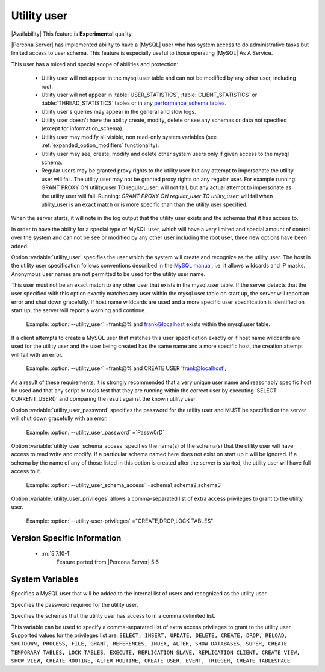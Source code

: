 .. _psaas_utility_user:

==============
 Utility user
==============

|Availability| This feature is **Experimental** quality.


|Percona Server| has implemented ability to have a |MySQL| user who has system access to do administrative tasks but limited access to user schema. This feature is especially useful to those operating |MySQL| As A Service. 

This user has a mixed and special scope of abilities and protection:

  * Utility user will not appear in the mysql.user table and can not be modified by any other user, including root.

  * Utility user will not appear in :table:`USER_STATISTICS`, :table:`CLIENT_STATISTICS` or :table:`THREAD_STATISTICS` tables or in any `performance_schema tables <https://dev.mysql.com/doc/dev/mysql-server/latest/group__performance__schema__tables.html>`__.

  * Utility user's queries may appear in the general and slow logs.

  * Utility user doesn't have the ability create, modify, delete or see any schemas or data not specified (except for information_schema).

  * Utility user may modify all visible, non read-only system variables (see :ref:`expanded_option_modifiers` functionality).

  * Utility user may see, create, modify and delete other system users only if given access to the mysql schema.

  * Regular users may be granted proxy rights to the utility user but any attempt to impersonate the utility user will fail. The utility user may not be granted proxy rights on any regular user. For example running: GRANT PROXY ON utility_user TO regular_user; will not fail, but any actual attempt to impersonate as the utility user will fail. Running: `GRANT PROXY ON regular_user TO utility_user;` will fail when utility_user is an exact match or is more specific than than the utility user specified.

When the server starts, it will note in the log output that the utility user exists and the schemas that it has access to.

In order to have the ability for a special type of MySQL user, which will have a very limited and special amount of control over the system and can not be see or modified by any other user including the root user, three new options have been added.

Option :variable:`utility_user` specifies the user which the system will create and recognize as the utility user. The host in the utility user specification follows conventions described in the `MySQL manual <http://dev.mysql.com/doc/refman/5.7/en/connection-access.html>`_, i.e. it allows wildcards and IP masks. Anonymous user names are not permitted to be used for the utility user name.

This user must not be an exact match to any other user that exists in the mysql.user table. If the server detects that the user specified with this option exactly matches any user within the mysql.user table on start up, the server will report an error and shut down gracefully. If host name wildcards are used and a more specific user specification is identified on start up, the server will report a warning and continue. 

 Example: :option:`--utility_user` =frank@% and frank@localhost exists within the mysql.user table.

If a client attempts to create a MySQL user that matches this user specification exactly or if host name wildcards are used for the utility user and the user being created has the same name and a more specific host, the creation attempt will fail with an error.

 Example: :option:`--utility_user` =frank@% and CREATE USER 'frank@localhost';

As a result of these requirements, it is strongly recommended that a very unique user name and reasonably specific host be used and that any script or tools test that they are running within the correct user by executing 'SELECT CURRENT_USER()' and comparing the result against the known utility user.

Option :variable:`utility_user_password` specifies the password for the utility user and MUST be specified or the server will shut down gracefully with an error.

 Example: :option:`--utility_user_password` =`Passw0rD`

Option :variable:`utility_user_schema_access` specifies the name(s) of the schema(s) that the utility user will have access to read write and modify. If a particular schema named here does not exist on start up it will be ignored. If a schema by the name of any of those listed in this option is created after the server is started, the utility user will have full access to it.

 Example: :option:`--utility_user_schema_access` =schema1,schema2,schema3

Option :variable:`utility_user_privileges` allows a comma-separated list of extra access privileges to grant to the utility user.

 Example: :option:`--utility-user-privileges` ="CREATE,DROP,LOCK TABLES"

Version Specific Information
============================

  * :rn:`5.7.10-1`
        Feature ported from |Percona Server| 5.6

System Variables
================

.. variable:: utility_user

     :cli: Yes
     :conf: utility_user=<user@host>
     :scope: Global
     :dyn: No
     :vartype: String
     :default: NULL

Specifies a MySQL user that will be added to the internal list of users and recognized as the utility user.

.. variable:: utility_user_password

     :cli: Yes
     :conf: utility_user_password=<password>
     :scope: Global
     :dyn: No
     :vartype: String
     :default: NULL

Specifies the password required for the utility user.

.. variable:: utility_user_schema_access

     :cli: Yes
     :conf: utility_user_schema_access=<schema>,<schema>,<schema>
     :scope: Global
     :dyn: No
     :vartype: String
     :default: NULL

Specifies the schemas that the utility user has access to in a comma delimited list.

.. variable:: utility_user_privileges

   :cli: Yes
   :conf: utility_user_privileges=<privilege1>,<privilege2>,<privilege3>
   :scope: Global
   :dyn: No
   :vartype: String
   :default: NULL

This variable can be used to specify a comma-separated list of extra access privileges to grant to the utility user. Supported values for the privileges list are: ``SELECT, INSERT, UPDATE, DELETE, CREATE, DROP, RELOAD, SHUTDOWN, PROCESS, FILE, GRANT, REFERENCES, INDEX, ALTER, SHOW DATABASES, SUPER, CREATE TEMPORARY TABLES, LOCK TABLES, EXECUTE, REPLICATION SLAVE, REPLICATION CLIENT, CREATE VIEW, SHOW VIEW, CREATE ROUTINE, ALTER ROUTINE, CREATE USER, EVENT, TRIGGER, CREATE TABLESPACE``
